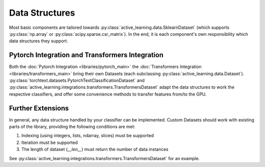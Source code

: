 ===============
Data Structures
===============

Most basic components are tailored towards
:py:class:`active_learning.data.SklearnDataset` (which supports :py:class:`np.array` or :py:class:`scipy.sparse.csr_matrix`).
In the end, it is each component's own responsibility which data structures they support.

Pytorch Integration and Transformers Integration
================================================

Both the :doc:`Pytorch Integration <libraries/pytorch_main>` the :doc:`Transformers Integration <libraries/transformers_main>`
bring their own Datasets (each subclassing :py:class:`active_learning.data.Dataset`).
:py:class:`torchtext.datasets.PytorchTextClassificationDataset` and :py:class:`active_learning.integrations.transformers.TransformersDataset`
adapt the data structures to work the respective classifiers, and offer some convenience methods
to transfer features from/to the GPU.

Further Extensions
==================

In general, any data structure handled by your classifier can be implemented.
Custom Datasets should work with existing parts of the library, providing the following
conditions are met:

1. Indexing (using integers, lists, ndarray, slices) must be supported
2. Iteration must be supported
3. The length of dataset (`__len__`) must return the number of data instances

See :py:class:`active_learning.integrations.transformers.TransformersDataset` for an example.
